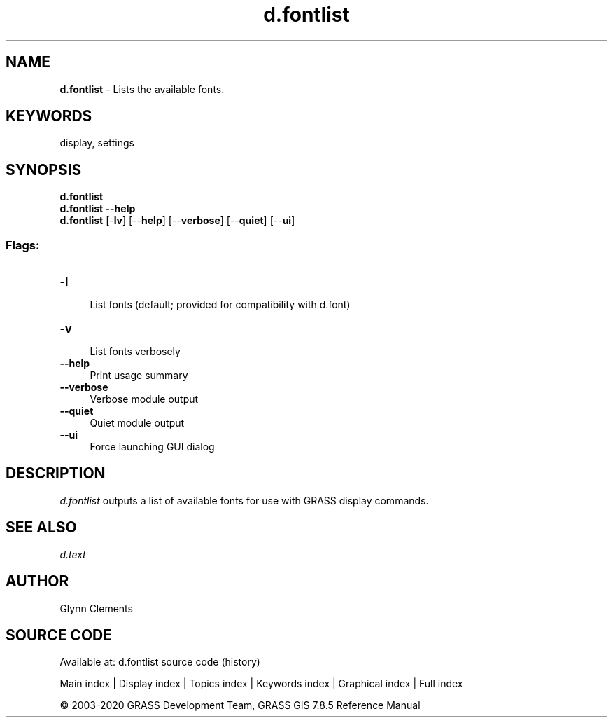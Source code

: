 .TH d.fontlist 1 "" "GRASS 7.8.5" "GRASS GIS User's Manual"
.SH NAME
\fI\fBd.fontlist\fR\fR  \- Lists the available fonts.
.SH KEYWORDS
display, settings
.SH SYNOPSIS
\fBd.fontlist\fR
.br
\fBd.fontlist \-\-help\fR
.br
\fBd.fontlist\fR [\-\fBlv\fR]  [\-\-\fBhelp\fR]  [\-\-\fBverbose\fR]  [\-\-\fBquiet\fR]  [\-\-\fBui\fR]
.SS Flags:
.IP "\fB\-l\fR" 4m
.br
List fonts (default; provided for compatibility with d.font)
.IP "\fB\-v\fR" 4m
.br
List fonts verbosely
.IP "\fB\-\-help\fR" 4m
.br
Print usage summary
.IP "\fB\-\-verbose\fR" 4m
.br
Verbose module output
.IP "\fB\-\-quiet\fR" 4m
.br
Quiet module output
.IP "\fB\-\-ui\fR" 4m
.br
Force launching GUI dialog
.SH DESCRIPTION
\fId.fontlist\fR outputs a list of available fonts for use with
GRASS display commands.
.SH SEE ALSO
\fId.text\fR
.SH AUTHOR
Glynn Clements
.SH SOURCE CODE
.PP
Available at: d.fontlist source code (history)
.PP
Main index |
Display index |
Topics index |
Keywords index |
Graphical index |
Full index
.PP
© 2003\-2020
GRASS Development Team,
GRASS GIS 7.8.5 Reference Manual
